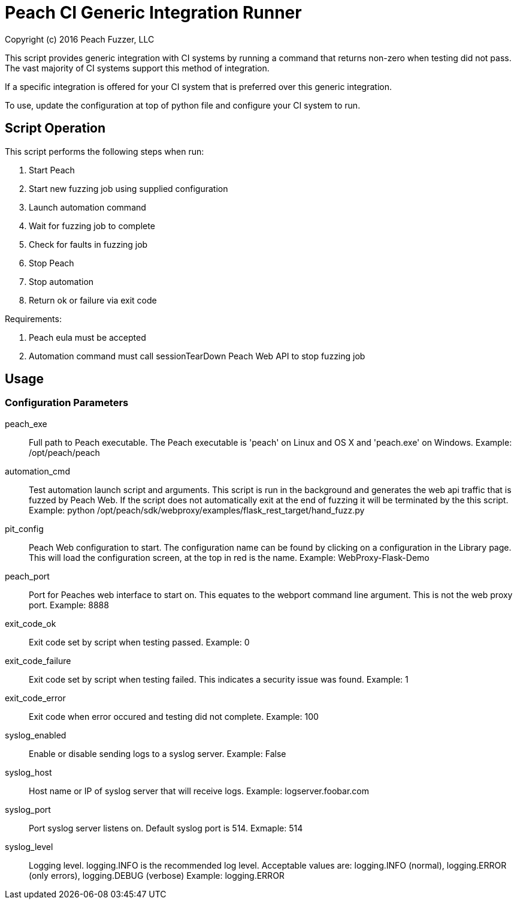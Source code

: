 = Peach CI Generic Integration Runner
Copyright (c) 2016 Peach Fuzzer, LLC

This script provides generic integration with CI systems by running a
command that returns non-zero when testing did not pass.
The vast majority of CI systems support this method of integration.

If a specific integration is offered for your CI system that is
preferred over this generic integration.

To use, update the configuration at top of python file and
configure your CI system to run.

== Script Operation

This script performs the following steps when run:

. Start Peach
. Start new fuzzing job using supplied configuration
. Launch automation command
. Wait for fuzzing job to complete
. Check for faults in fuzzing job
. Stop Peach
. Stop automation
. Return ok or failure via exit code

Requirements:

. Peach eula must be accepted
. Automation command must call sessionTearDown Peach Web API to stop fuzzing job

== Usage

=== Configuration Parameters

peach_exe::
	Full path to Peach executable.
	The Peach executable is 'peach' on Linux and OS X and 'peach.exe' on Windows.
	Example: +/opt/peach/peach+

automation_cmd::
	Test automation launch script and arguments.
	This script is run in the background and generates the web api traffic that is fuzzed by Peach Web.
	If the script does not automatically exit at the end of fuzzing it will be terminated by the
	this script.
	Example: +python /opt/peach/sdk/webproxy/examples/flask_rest_target/hand_fuzz.py+

pit_config::
	Peach Web configuration to start.
	The configuration name can be found by clicking on a configuration in the Library page.
	This will load the configuration screen, at the top in red is the name.
	Example: +WebProxy-Flask-Demo+

peach_port::
	Port for Peaches web interface to start on.
	This equates to the +webport+ command line argument.
	This is not the web proxy port.
	Example: 8888

exit_code_ok::
	Exit code set by script when testing passed.
	Example: 0

exit_code_failure::
	Exit code set by script when testing failed.
	This indicates a security issue was found.
	Example: 1

exit_code_error::
	Exit code when error occured and testing did not complete.
	Example: 100

syslog_enabled::
	Enable or disable sending logs to a syslog server.
	Example: False
	
syslog_host::
	Host name or IP of syslog server that will receive logs.
	Example: logserver.foobar.com

syslog_port::
	Port syslog server listens on. Default syslog port is 514.
	Exmaple: 514
	
syslog_level::
	Logging level. +logging.INFO+ is the recommended log level.
	Acceptable values are: logging.INFO (normal), logging.ERROR (only errors), logging.DEBUG (verbose)
	Example: logging.ERROR

